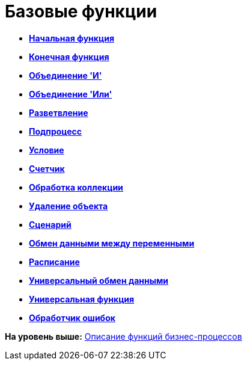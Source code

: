 =  Базовые функции

* *xref:Function_Start.adoc[Начальная функция]* +
* *xref:Function_Stop.adoc[Конечная функция]* +
* *xref:Function_Join_And.adoc[Объединение 'И']* +
* *xref:Function_Join_Or.adoc[Объединение 'Или']* +
* *xref:Function_Fork.adoc[Разветвление]* +
* *xref:Function_SubProcess.adoc[Подпроцесс]* +
* *xref:Function_Condition.adoc[Условие]* +
* *xref:Function_Counter.adoc[Счетчик]* +
* *xref:Function_Collection_Action.adoc[Обработка коллекции]* +
* *xref:Function_Delete_Object.adoc[Удаление объекта]* +
* *xref:Function_Script.adoc[Сценарий]* +
* *xref:Function_Variables_Data_In_Out.adoc[Обмен данными между переменными]* +
* *xref:Function_Scheduler.adoc[Расписание]* +
* *xref:Function_Universal_Data_In_Out.adoc[Универсальный обмен данными]* +
* *xref:Function_Universal.adoc[Универсальная функция]* +
* *xref:Function_Errors_Handler.adoc[Обработчик ошибок]* +

*На уровень выше:* xref:FunctionDefinition.adoc[Описание функций бизнес-процессов]
